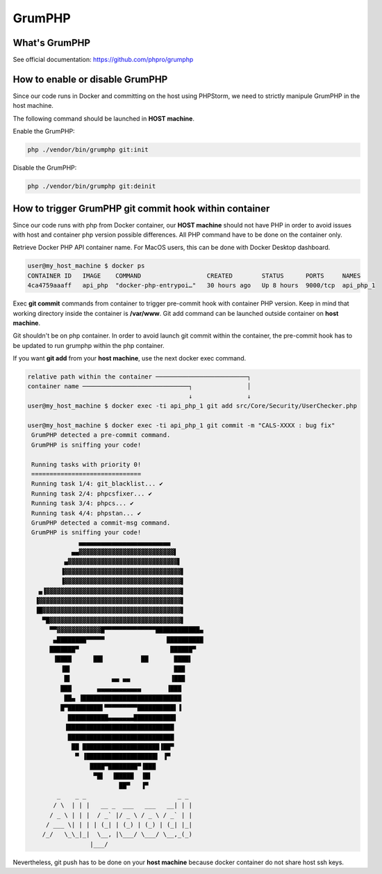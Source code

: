 =======
GrumPHP
=======

What's GrumPHP
==============
See official documentation: https://github.com/phpro/grumphp


How to enable or disable GrumPHP
=================================

Since our code runs in Docker and committing on the host using PHPStorm, we need to strictly manipule GrumPHP in the host machine.

The following command should be launched in **HOST machine**.

Enable the GrumPHP:

.. code-block:: bash

 php ./vendor/bin/grumphp git:init

Disable the GrumPHP:

.. code-block:: bash

 php ./vendor/bin/grumphp git:deinit


How to trigger GrumPHP git commit hook within container
=======================================================

Since our code runs with php from Docker container, our **HOST machine** should not have PHP in order to avoid issues with host and container php version possible differences.
All PHP command have to be done on the container only.

Retrieve Docker PHP API container name. For MacOS users, this can be done with Docker Desktop dashboard.

 .. image:: images/grumphp_docker-desktop.png
    :align: center
    :alt: PHP Docker container

.. code-block:: bash

 user@my_host_machine $ docker ps
 CONTAINER ID   IMAGE    COMMAND                  CREATED        STATUS      PORTS     NAMES
 4ca4759aaaff   api_php  "docker-php-entrypoi…"   30 hours ago   Up 8 hours  9000/tcp  api_php_1

Exec **git commit** commands from container to trigger pre-commit hook with container PHP version. Keep in mind that working directory inside the container is **/var/www**.
Git add command can be launched outside container on **host machine**.

Git shouldn't be on php container. In order to avoid launch git commit within the container, the pre-commit hook has to be updated to run grumphp within the php container.

If you want **git add** from your **host machine**, use the next docker exec command.

.. code-block:: bash

 relative path within the container ─────────────────────────┐
 container name ─────────────────────────────┐               │
                                             ↓               ↓
 user@my_host_machine $ docker exec -ti api_php_1 git add src/Core/Security/UserChecker.php

 user@my_host_machine $ docker exec -ti api_php_1 git commit -m "CALS-XXXX : bug fix"
  GrumPHP detected a pre-commit command.
  GrumPHP is sniffing your code!
  
  Running tasks with priority 0!
  ==============================
  Running task 1/4: git_blacklist... ✔
  Running task 2/4: phpcsfixer... ✔
  Running task 3/4: phpcs... ✔
  Running task 4/4: phpstan... ✔
  GrumPHP detected a commit-msg command.
  GrumPHP is sniffing your code!
               ▄▄▄▄▄▄▄▄▄▄▄▄▄▄▄▄▄▄▄▄▄▄▄▄▄
             ▄▄▓▓▓▓▓▓▓▓▓▓▓▓▓▓▓▓▓▓▓▓▓▓▓▓▓▓▌
           ▄▓▓▓▓▓▓▓▓▓▓▓▓▓▓▓▓▓▓▓▓▓▓▓▓▓▓▓▓▓▓▌
          ▐▓▓▓▓▓▓▓▓▓▓▓▓▓▓▓▓▓▓▓▓▓▓▓▓▓▓▓▓▓▓▓▓▌
          ▐▓▓▓▓▓▓▓▓▓▓▓▓▓▓▓▓▓▓▓▓▓▓▓▓▓▓▓▓▓▓▓▓▌
    ▄▐▓▓▓▓▓▓▓▓▓▓▓▓▓▓▓▓▓▓▓▓▓▓▓▓▓▓▓▓▓▓▓▓▓▓▓▓▓▌
   ▐▓▓▓▓▓▓▓▓▓▓▓▓▓▓▓▓▓▓▓▓▓▓▓▓▓▓▓▓▓▓▓▓▓▓▓▓▓▓▓▌
   ▐█▓▓▓▓▓▓▓▓▓▓▓▓▓▓▓▓▓▓▓▓▓▓▓▓▓▓▓▓▓▓▓▓▓▓▓▓▓▓▌
     ▀█▓▓▓▓▓▓▓▓▓▓▓▓▓▓▓▓▓▓▓▓▓▓▓▓▓▓▓▓▓▓▓▓▓▓▓▓▌
       ▀▀▓▓▓▓▓▓▓▓▓▓▓▓█▀▀▀▀▀▀▀▀▀▀▀▀▀▀████████████▄
        ▄████████▀▀▀▀▀                 ██████████
       ███████▀                         ██████▀
        ▐████      ██▌          ██       ████▌
          ▐█▌                            ███
           █▌           ▄▄ ▄▄           ▐███
          ███       ▄▄▄▄▄▄▄▄▄▄▄▄       ▐███
           ██▄ ▐███████████████████████████
          █▀█████████▌▀▀▀▀▀▀▀▀▀██████████▌▐
            ███████████▄▄▄▄▄▄▄███████████▌
           ▐█████████████████████████████
            █████████████████████████████
             ██ █████████████████████▐██▀
              ▀ ▐███████████████████▌ ▐▀
                  ████▀████████▀▐███
                   ▀█▌  ▐█████  ▐█▌
                          ██▀   ▐▀
         _    _ _                         _ _
        / \  | | |   __ _  ___   ___   __| | |
       / _ \ | | |  / _` |/ _ \ / _ \ / _` | |
      / ___ \| | | | (_| | (_) | (_) | (_| |_|
     /_/   \_\_|_|  \__, |\___/ \___/ \__,_(_)
                  |___/

Nevertheless, git push has to be done on your **host machine** because docker container do not share host ssh keys.
